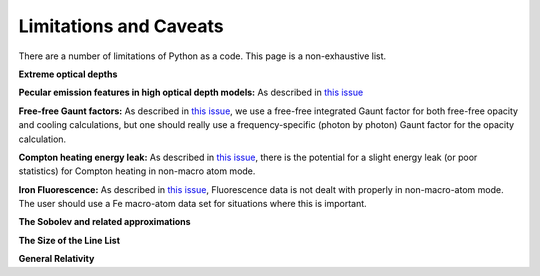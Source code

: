 Limitations and Caveats
-------------------------

.. todo:: Write these descriptions and complete list.

There are a number of limitations of Python as a code. This page is a non-exhaustive list.

**Extreme optical depths** 

**Pecular emission features in high optical depth models:** As described in `this issue <https://github.com/agnwinds/python/issues/659>`_ 

**Free-free Gaunt factors:** As described in `this issue <https://github.com/agnwinds/python/issues/33>`_, we use a free-free integrated Gaunt factor for both free-free opacity and cooling calculations, but one should really use a frequency-specific (photon by photon) Gaunt factor for the opacity calculation. 

**Compton heating energy leak:** As described in `this issue <https://github.com/agnwinds/python/issues/295>`_, 
there is the potential for a slight energy leak (or poor statistics) for Compton heating in non-macro atom mode.

**Iron Fluorescence:** As described in `this issue <https://github.com/agnwinds/python/issues/499>`_,
Fluorescence data is not dealt with properly in non-macro-atom mode. The user should use a Fe macro-atom data set for
situations where this is important. 

**The Sobolev and related approximations**

**The Size of the Line List**

**General Relativity**